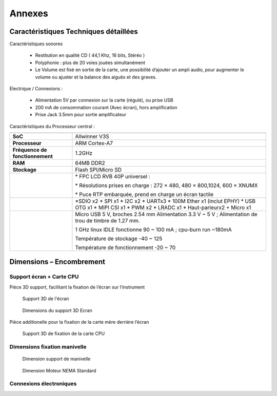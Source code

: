 
=======
Annexes
=======

Caractéristiques Techniques détaillées
--------------------------------------

Caractéristiques sonores

   - Restitution en qualité CD ( 44,1 Khz, 16 bits, Stéréo )
   - Polyphonie : plus de 20 voies jouées simultanément
   - Le Volume est fixé en sortie de la carte, une possibilité d’ajouter un ampli audio, pour augmenter le volume ou ajuster et la balance des aiguës et des graves.

Electrique / Connexions :

   - Alimentation 5V par connexion sur la carte (régulé), ou prise USB 
   - 200 mA de consommation courant (Avec écran), hors amplification
   - Prise Jack 3.5mm pour sortie amplificateur

Caractéristiques du Processeur central :

+---------------------------------+-----------------------------------+
|                                 |                                   |
+---------------------------------+-----------------------------------+
| **SoC**                         | Allwinner V3S                     |
+---------------------------------+-----------------------------------+
| **Processeur**                  | ARM Cortex-A7                     |
+---------------------------------+-----------------------------------+
| **Fréquence de fonctionnement** | 1.2GHz                            |
+---------------------------------+-----------------------------------+
| **RAM**                         | 64MB DDR2                         |
+---------------------------------+-----------------------------------+
| **Stockage**                    | Flash SPI/Micro SD                |
+---------------------------------+-----------------------------------+
|                                 | \* FPC LCD RVB 40P universel :    |
|                                 |                                   |
|                                 | \* Résolutions prises en charge : |
|                                 | 272 × 480, 480 × 800,1024, 600 ×  |
|                                 | XNUMX                             |
|                                 |                                   |
|                                 | \* Puce RTP embarquée, prend en   |
|                                 | charge un écran tactile           |
+---------------------------------+-----------------------------------+
|                                 | \*SDIO x2                         |
|                                 | \* SPI x1                         |
|                                 | \* I2C x2                         |
|                                 | \* UARTx3                         |
|                                 | \* 100M Ether x1 (inclut EPHY)    |
|                                 | \* USB OTG x1                     |
|                                 | \* MIPI CSI x1                    |
|                                 | \* PWM x2                         |
|                                 | \* LRADC x1                       |
|                                 | \* Haut-parleurx2 + Micro x1      |
+---------------------------------+-----------------------------------+
|                                 | Micro USB 5 V, broches 2.54 mm    |
|                                 | Alimentation 3.3 V ~ 5 V ;        |
|                                 | Alimentation de trou de timbre de |
|                                 | 1.27 mm.                          |
|                                 |                                   |
|                                 | 1 GHz linux IDLE fonctionne 90 ~  |
|                                 | 100 mA ; cpu-burn run ~180mA      |
|                                 |                                   |
|                                 | Température de stockage -40 ~ 125 |
|                                 |                                   |
|                                 | Température de fonctionnement -20 |
|                                 | ~ 70                              |
+---------------------------------+-----------------------------------+

Dimensions – Encombrement
-------------------------

Support écran + Carte CPU
^^^^^^^^^^^^^^^^^^^^^^^^^

Pièce 3D support, facilitant la fixation de l’écran sur l’instrument

.. figure:: utilisation/Pictures/100000010000047B000002105D959E9CD7A45C97.png
   :alt: Support 3D de l'écran
   :width: 17cm
   :height: 7.825cm

   Support 3D de l'écran

.. figure:: utilisation/Pictures/100000010000040E000002C42E668E7144ECF295.png
   :alt: Dimensions du support 3D Ecran
   :width: 17cm
   :height: 11.594cm

   Dimensions du support 3D Ecran

Pièce additionelle pour la fixation de la carte mère derrière l’écran

.. figure:: utilisation/Pictures/10000001000002EF0000022546E7EF056DD75D0B.png
   :alt: Support 3D de fixation de la carte CPU
   :width: 11.952cm
   :height: 8.737cm

   Support 3D de fixation de la carte CPU

Dimensions fixation manivelle
^^^^^^^^^^^^^^^^^^^^^^^^^^^^^

|image20|

.. figure:: utilisation/Pictures/10000001000002BF00000289BBD038D45D322C97.png
   :alt: Dimension support de manivelle
   :width: 11.83cm
   :height: 10.92cm

   Dimension support de manivelle

.. figure:: utilisation/Pictures/10000000000003B60000026C87105E591E310C3A.jpg
   :alt: Dimension Moteur NEMA Standard
   :width: 17cm
   :height: 11.095cm

   Dimension Moteur NEMA Standard


Connexions électroniques
^^^^^^^^^^^^^^^^^^^^^^^^

|image21|

|image22|


.. |image20| image:: utilisation/Pictures/1000000000000DB0000009207498FBE1435022A4.jpg
   :width: 11.917cm
   :height: 7.945cm
.. |image21| image:: utilisation/Pictures/1000000000000DB00000092089B479CD19CFBEAB.jpg
   :width: 12.674cm
   :height: 8.449cm
.. |image22| image:: utilisation/Pictures/1000000000000DB00000092081BA123F51BA9C82.jpg
   :width: 12.594cm
   :height: 8.396cm
